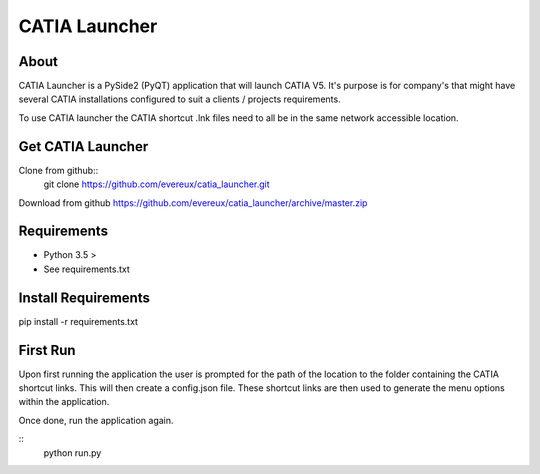 ==============
CATIA Launcher
==============

About
-----

CATIA Launcher is a PySide2 (PyQT) application that will launch CATIA V5.
It's purpose is for company's that might have several CATIA installations
configured to suit a clients / projects requirements.

To use CATIA launcher the CATIA shortcut .lnk files need to all be in the same
network accessible location.

.. image:: images/picture.jpeg


Get CATIA Launcher
------------------

Clone from github::
    git clone https://github.com/evereux/catia_launcher.git

Download from github https://github.com/evereux/catia_launcher/archive/master.zip


Requirements
------------

* Python 3.5 >
* See requirements.txt


Install Requirements
--------------------

pip install -r requirements.txt

First Run
---------

Upon first running the application the user is prompted for the path
of the location to the folder containing the CATIA shortcut links. This
will then create a config.json file. These shortcut links are then used
to generate the menu options within the application.

Once done, run the application again.

::
    python run.py